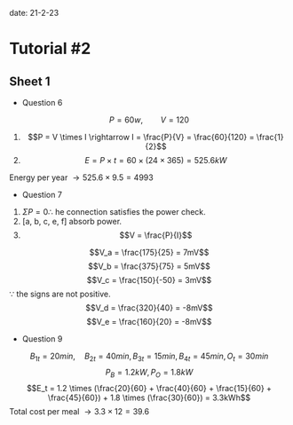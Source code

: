 #+OPTIONS: tex:t
#+STARTUP: latexpreview
#+LATEX_HEADER: \usepackage{amsmath}

date: 21-2-23

* Tutorial #2

** Sheet 1

- Question 6

$$P = 60w, \qquad V = 120$$
1. $$P = V \times I \rightarrow I = \frac{P}{V} = \frac{60}{120} = \frac{1}{2}$$
2. $$E = P \times t = 60 \times (24 \times 365) = 525.6kW$$
Energy per year $\rightarrow 525.6 \times 9.5 = 4993$

- Question 7

1. $\Sigma P = 0 \therefore$ he connection satisfies the power check.
2. [a, b, c, e, f] absorb power.
3. $$V = \frac{P}{I}$$
$$V_a = \frac{175}{25} = 7mV$$
$$V_b = \frac{375}{75} = 5mV$$
$$V_c = \frac{150}{-50} = 3mV$$ $\because$ the signs are not positive.
$$V_d = \frac{320}{40} = -8mV$$
$$V_e = \frac{160}{20} = -8mV$$

- Question 9

$$B_{1t} = 20 min, \quad B_{2t} = 40 min, B_{3t} = 15 min, B_{4t} = 45 min, O_t = 30 min$$
$$P_B = 1.2kW, P_O = 1.8kW$$
$$E_t = 1.2 \times (\frac{20}{60} + \frac{40}{60} + \frac{15}{60} + \frac{45}{60}) + 1.8 \times (\frac{30}{60}) = 3.3kWh$$
Total cost per meal $\rightarrow 3.3 \times 12 = 39.6$
